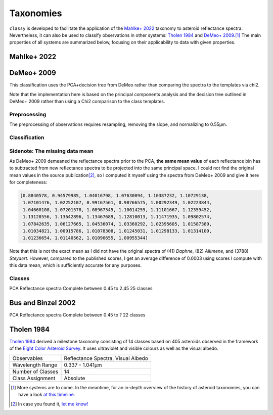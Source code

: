.. _available_taxonomies:

Taxonomies
==========

``classy`` is developed to facilitate the application of the `Mahlke+ 2022
<https://arxiv.org/abs/2203.11229>`_ taxonomy to asteroid reflectance spectra.
Nevertheless, it can also be used to classify observations in other
systems: `Tholen 1984 <https://ui.adsabs.harvard.edu/abs/1984PhDT.........3T/abstract>`_
and `DeMeo+ 2009
<https://ui.adsabs.harvard.edu/abs/2009Icar..202..160D/abstract>`_.\ [#f1]_ The
main properties of all systems are summarized below, focusing on their
applicability to data with given properties.

.. `Bus and Binzel 2002 <https://ui.adsabs.harvard.edu/abs/2002Icar..158..146B/abstract>`_

.. _mahlke:

Mahlke+ 2022
------------

.. tab-set::

  .. tab-item:: Basics

    +-------------------+------------------------------------------+
    | Observables       | Reflectance Spectra, Visual Albedo       |
    +-------------------+------------------------------------------+
    | Wavelength Range  | 0.45-2.45µm, or any subset of this range |
    +-------------------+------------------------------------------+
    | Number of Classes |                                          |
    +-------------------+------------------------------------------+
    | Class Assignment  | Probabilistic                            |
    +-------------------+------------------------------------------+


    .. code-block:: bash

       $ classy spectra ceres --classify

    .. image:: gfx/ceres_classification.png
       :align: center
       :class: only-light
       :width: 800

    .. image:: gfx/ceres_classification_dark.png
       :align: center
       :class: only-dark
       :width: 800


  .. tab-item:: Classes

    There are 16 classes plus the common placeholder class ``X`` for asteroids
    of either ``E``, ``M``, or ``P`` type without albedo information.

    .. image:: gfx/class_overview.png
       :align: center
       :class: only-light
       :width: 600


    .. image:: gfx/class_overview_dark.png
       :align: center
       :class: only-dark
       :width: 600

    Any asteroid classified as ``B``, ``C``, or ``P`` type is classified as ``Ch`` if the ``h`` feature is present.
    The classes ``E``, ``M``, ``P`` (and ``X``) can further carry the feature flags ``e`` and ``k``. can further carry the feature flags ``e`` and ``k``
    if the features below are present.

    .. image:: gfx/feature_flags.png
       :align: center
       :class: only-light
       :width: 600

    .. image:: gfx/feature_flags_dark.png
       :align: center
       :class: only-dark
       :width: 600

  .. tab-item:: Preprocessing

    [TBD: Describe feature detection, normalisation, wavelength grid, log-transforms.]

    [TBD: Feature flags are general and should be described elsewhere]

  .. tab-item:: Classification

    The classification results are probabilistic, meaning that the classified
    spectrum has a certain probability to belong to a given class. These probabilities
    are accessible via the ``class_CLASS`` attributes, where ``CLASS`` should
    be replaced by the respective class letter. The most probable class is
    assigned to the ``class_`` attribute.

    .. code-block:: python

        >>> import classy
        >>> ceres = classy.Spectra(1, source="ECAS")[0] # get ECAS spectrum of (1) Ceres
        >>> ceres.classify()  # taxonomy='mahlke' is default
        >>> ceres.class_
        'C'
        >>> ceres.class_C
        0.9597002617708775
        >>> ceres.class_B
        0.03962395712733269

  .. tab-item:: Results

    The classification results are stored as attributes: the ``.class_``
    attribute contains the most probable class (``str``), while ``.class_A`` contains the
    probability of the spectrum to belong to class A, ``class_B`` to class B,
    and so forth.

    .. code-block:: python

       >>> for spec in spectra:
       ...     print(f"[{spec.name}] Most likely class: {spec.class_}")
       ...     print(f"[{spec.name}] Probability to be a B-type: {spec.class_B}")

  .. tab-item:: Tutorials

    TBD


DeMeo+ 2009
-----------

This classification uses the PCA+decision tree from DeMeo rather than comparing
the spectra to the templates via chi2.

Note that the implementation here is based on the principal components analysis
and the decision tree outlined in DeMeo+ 2009 rather than using a Chi2
comparison to the class templates.

Preprocessing
+++++++++++++

The preprocessing of observations requires resampling, removing the slope, and
normalizing to 0.55µm.

Classification
++++++++++++++

Sidenote: The missing data mean
+++++++++++++++++++++++++++++++

As DeMeo+ 2009 demeaned the reflectance spectra prior to the PCA, **the same
mean value** of each reflectance bin has to subtracted from new reflectance
spectra to be projected into the same principal space. I could not find the
original mean values in the source publication\ [#f2]_, so I computed it myself
using the spectra from DeMeo+ 2009 and give it here for completeness:

.. code-block:: python

   [0.8840578, 0.94579985, 1.04016798, 1.07630094, 1.10387232, 1.10729138,
    1.07101476, 1.02252107, 0.99167561, 0.98766575, 1.00292349, 1.02223844,
    1.04660108, 1.07201578, 1.08967345, 1.10014259, 1.11101667, 1.12359452,
    1.13128556, 1.13642896, 1.13467689, 1.12810013, 1.11471935, 1.09802574,
    1.07842635, 1.06127665, 1.04536074, 1.03360292, 1.02395605, 1.01587389,
    1.01034821, 1.00915786, 1.01078308, 1.01245031, 1.01298133, 1.01314109,
    1.01236654, 1.01140562, 1.01090655, 1.00955344]

Note that this is not the exact mean as I did not have the original spectra of
(41) *Daphne*, (82) *Alkmene*, and (3788) *Steyaert*. However, compared to the
published scores, I get an average difference of 0.0003 using scores I compute
with this data mean, which is sufficiently accurate for any purposes.


Classes
+++++++


PCA
Reflectance spectra
Complete between 0.45 to 2.45
25 classes


.. image:: gfx/classes_demeo.png
   :align: center
   :class: only-light
   :width: 500



.. image:: gfx/classes_demeo_dark.png
   :align: center
   :class: only-dark
   :width: 500

Bus and Binzel 2002
-------------------

PCA
Reflectance spectra
Complete between 0.45 to ?
22 classes

.. _tholen:

Tholen 1984
-----------

`Tholen 1984 <https://ui.adsabs.harvard.edu/abs/1984PhDT.........3T/abstract>`_
derived a milestone taxonomy consisting of 14 classes based on 405 asteroids
observed in the framework of the `Eight Color Asteroid Survey
<https://ui.adsabs.harvard.edu/abs/1985Icar...61..355Z/abstract>`_. It uses
ultraviolet and visible colours as well as the visual albedo.

+-------------------+------------------------------------+
| Observables       | Reflectance Spectra, Visual Albedo |
+-------------------+------------------------------------+
| Wavelength Range  | 0.337 - 1.041µm                    |
+-------------------+------------------------------------+
| Number of Classes | 14                                 |
+-------------------+------------------------------------+
| Class Assignment  | Absolute                           |
+-------------------+------------------------------------+

.. tab-set::

  .. tab-item:: Classes

    .. image:: gfx/tholen1984_classes.png
       :align: center
       :class: only-light
       :width: 800

    .. image:: gfx/tholen1984_classes_dark.png
       :align: center
       :class: only-dark
       :width: 800

  .. tab-item :: Data Transformation

    Tholen 1984 applied standardization to the ECAS colours prior to computing the PCA.
    The same standardization has to be applied to new observations to classify them in the Tholen scheme.
    This requires the mean and standard deviation of the 405 asteroids in the seven ECAS colours Tholen used.
    These values are given in Table II of Tholen 1984:

    .. code-block:: python

       ecas_mean = {
       "s-v": 0.325,
       "u-v": 0.234,
       "b-v": 0.089,
       "v-w": 0.091,
       "v-x": 0.105,
       "v-p": 0.103,
       "v-z": 0.111,
       }

       ecas_std = {
       "s-v": 0.221,
       "u-v": 0.173,
       "b-v": 0.092,
       "v-w": 0.081,
       "v-x": 0.091,
       "v-p": 0.104,
       "v-z": 0.120,
       }

  .. tab-item:: Decision Tree

    Tholen used a minimal-tree algorithm to gradually identify clusters and define
    classes. This means that not all classes have well defined boxes in the principal space
    and I have to come up with a decision tree.

    Following the minimal-tree principle, new observations asteroids are assigned to the class
    of the closest asteroid from the ECAS dataset in principal component space.
    An issue may arise for A, Q, V, which occupy a similar small volume. If you think a different
    algorithm is more appropriate, let's discuss.

    Flagging unsual or noisy data: do I keep U and :?

  .. tab-item:: Example


    Via the command line:

    .. code-block:: shell

        $ classy spectra nysa --classify --system tholen

    Via ``python``:



.. rubric:: Footnotes
   :caption:



.. [#f1] More systems are to come. In the meantime, for an in-depth overview of the history of asteroid taxonomies, you can have a look `at this timeline <https://raw.githubusercontent.com/maxmahlke/maxmahlke/main/docs/mahlke_taxonomy_timeline.pdf>`_.
.. [#f2] In case you found it, `let me know! <https://github.com/maxmahlke/classy/blob/master/CHANGELOG.md>`_
